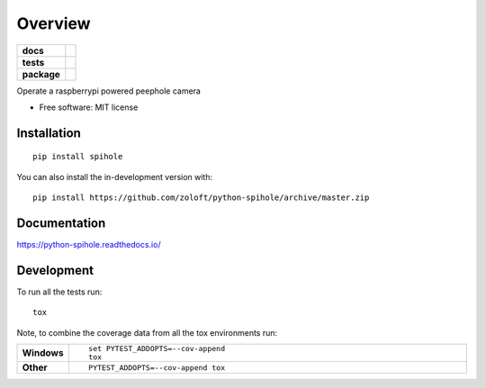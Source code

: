 ========
Overview
========

.. start-badges

.. list-table::
    :stub-columns: 1

    * - docs
      - |docs|
    * - tests
      - | |github-actions| |travis| |appveyor| |requires|
        | |codecov|
    * - package
      - | |version| |wheel| |supported-versions| |supported-implementations|
        | |commits-since|
.. |docs| image:: https://readthedocs.org/projects/python-spihole/badge/?style=flat
    :target: https://python-spihole.readthedocs.io/
    :alt: Documentation Status

.. |travis| image:: https://api.travis-ci.com/zoloft/python-spihole.svg?branch=master
    :alt: Travis-CI Build Status
    :target: https://travis-ci.com/github/zoloft/python-spihole

.. |appveyor| image:: https://ci.appveyor.com/api/projects/status/github/zoloft/python-spihole?branch=master&svg=true
    :alt: AppVeyor Build Status
    :target: https://ci.appveyor.com/project/zoloft/python-spihole

.. |github-actions| image:: https://github.com/zoloft/python-spihole/actions/workflows/github-actions.yml/badge.svg
    :alt: GitHub Actions Build Status
    :target: https://github.com/zoloft/python-spihole/actions

.. |requires| image:: https://requires.io/github/zoloft/python-spihole/requirements.svg?branch=master
    :alt: Requirements Status
    :target: https://requires.io/github/zoloft/python-spihole/requirements/?branch=master

.. |codecov| image:: https://codecov.io/gh/zoloft/python-spihole/branch/master/graphs/badge.svg?branch=master
    :alt: Coverage Status
    :target: https://codecov.io/github/zoloft/python-spihole

.. |version| image:: https://img.shields.io/pypi/v/spihole.svg
    :alt: PyPI Package latest release
    :target: https://pypi.org/project/spihole

.. |wheel| image:: https://img.shields.io/pypi/wheel/spihole.svg
    :alt: PyPI Wheel
    :target: https://pypi.org/project/spihole

.. |supported-versions| image:: https://img.shields.io/pypi/pyversions/spihole.svg
    :alt: Supported versions
    :target: https://pypi.org/project/spihole

.. |supported-implementations| image:: https://img.shields.io/pypi/implementation/spihole.svg
    :alt: Supported implementations
    :target: https://pypi.org/project/spihole

.. |commits-since| image:: https://img.shields.io/github/commits-since/zoloft/python-spihole/v0.0.4.svg
    :alt: Commits since latest release
    :target: https://github.com/zoloft/python-spihole/compare/v0.0.4...master



.. end-badges

Operate a raspberrypi powered peephole camera

* Free software: MIT license

Installation
============

::

    pip install spihole

You can also install the in-development version with::

    pip install https://github.com/zoloft/python-spihole/archive/master.zip


Documentation
=============


https://python-spihole.readthedocs.io/


Development
===========

To run all the tests run::

    tox

Note, to combine the coverage data from all the tox environments run:

.. list-table::
    :widths: 10 90
    :stub-columns: 1

    - - Windows
      - ::

            set PYTEST_ADDOPTS=--cov-append
            tox

    - - Other
      - ::

            PYTEST_ADDOPTS=--cov-append tox
